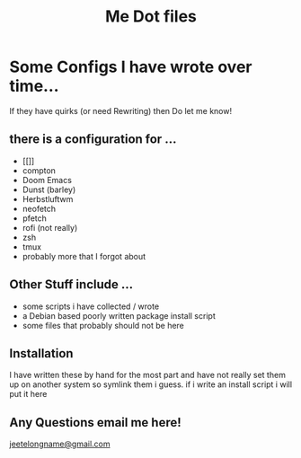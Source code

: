 #+TITLE: Me Dot files

* Some Configs I have wrote over time...
If they have quirks (or need Rewriting) then Do let me know!
** there is a configuration for ...
    - [[]]
    - compton
    - Doom Emacs
    - Dunst (barley)
    - Herbstluftwm
    - neofetch
    - pfetch
    - rofi (not really)
    - zsh
    - tmux
    - probably more that I forgot about
** Other Stuff include ...
    - some scripts i have collected / wrote
    - a Debian based poorly written package install script
    - some files that probably should not be here
** Installation
I have written these by hand for the  most part and have not really set them up on another system so symlink them i guess. if i write an install script i will put it here

** Any Questions email me here!
[[mailto:jeetelongname@gmail.com][jeetelongname@gmail.com]]
